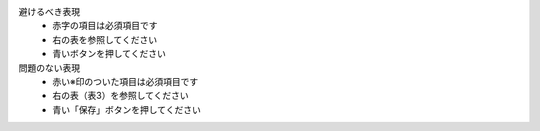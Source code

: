 
避けるべき表現
   *  赤字の項目は必須項目です
   *  右の表を参照してください
   *  青いボタンを押してください
問題のない表現
   *  赤い※印のついた項目は必須項目です
   *  右の表（表3）を参照してください
   *  青い「保存」ボタンを押してください